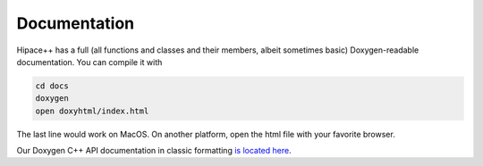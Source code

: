 .. _documentation-source:

Documentation
=============

Hipace++ has a full (all functions and classes and their members, albeit sometimes basic) Doxygen-readable documentation. You can compile it with

.. code-block:: bash

   cd docs
   doxygen
   open doxyhtml/index.html

The last line would work on MacOS. On another platform, open the html file with your favorite browser.

Our Doxygen C++ API documentation in classic formatting `is located here <../_static/doxyhtml/index.html>`_.
